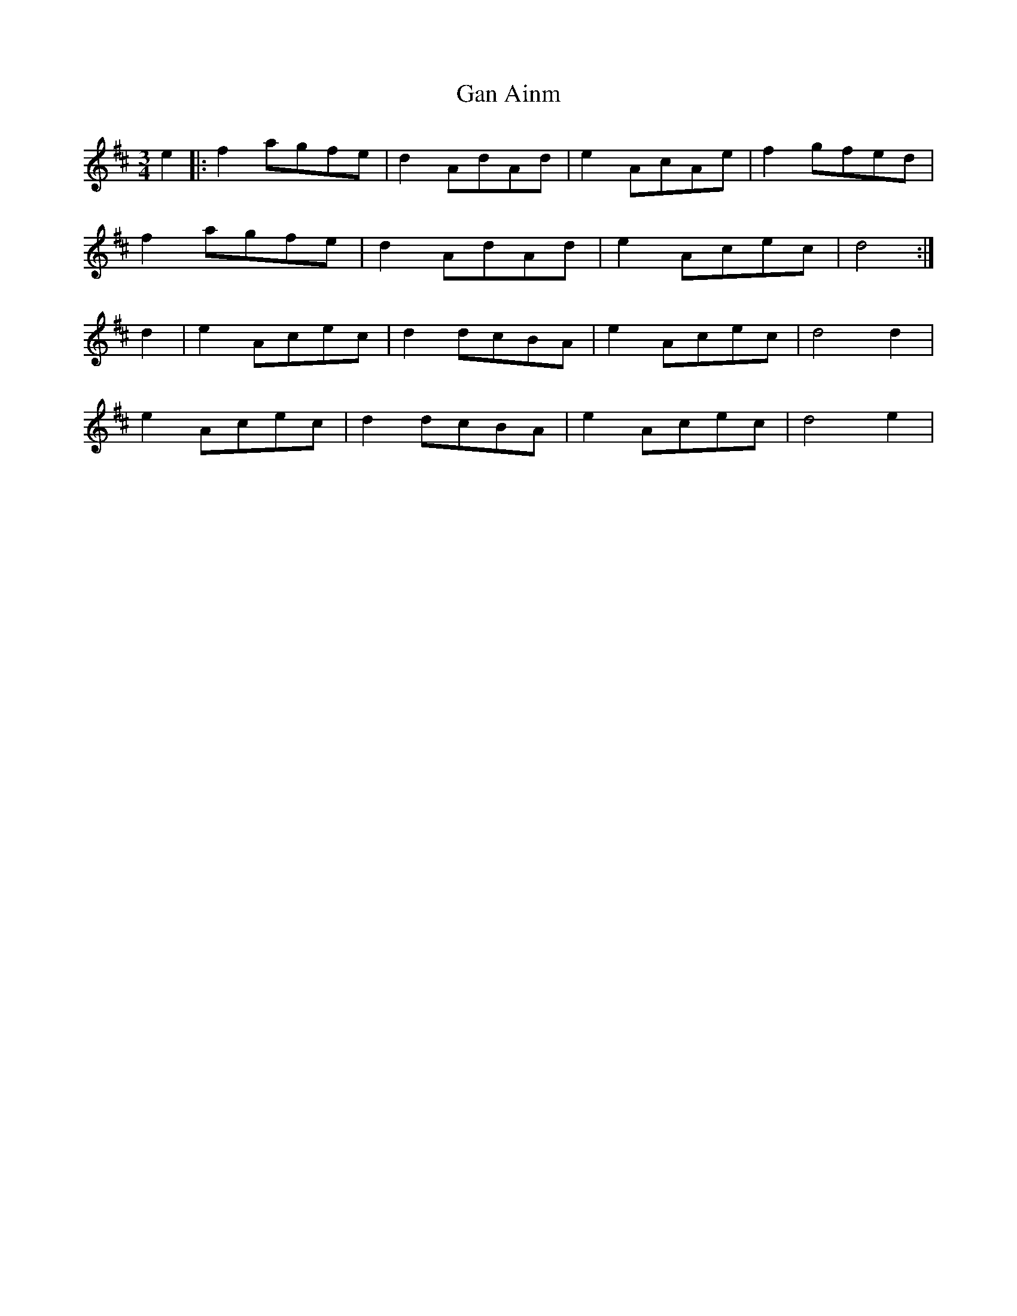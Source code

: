 X: 14507
T: Gan Ainm
R: mazurka
M: 3/4
K: Dmajor
e2|:f2 agfe|d2 AdAd|e2 AcAe|f2 gfed|
f2 agfe|d2 AdAd|e2 Acec|d4:|
d2|e2 Acec|d2 dcBA|e2 Acec|d4 d2|
e2 Acec|d2 dcBA|e2 Acec|d4 e2|

